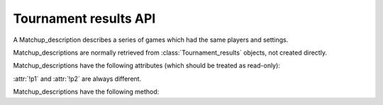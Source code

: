 Tournament results API
----------------------

.. class:: Matchup_description

   A Matchup_description describes a series of games which had the same
   players and settings.

   Matchup_descriptions are normally retrieved from
   :class:`Tournament_results` objects, not created directly.

   Matchup_descriptions have the following attributes (which should be treated
   as read-only):

   .. attribute:: id

      The :ref:`matchup id <matchup id>` (a string, usually 1 to 3 characters)

   .. attribute:: p1

      The :ref:`player code <player codes>` of the first player

   .. attribute:: p2

      The :ref:`player code <player codes>` of the second player

   :attr:`!p1` and :attr:`!p2` are always different.

   .. todo:: Explain that they match the Game_results. Explain about #2 stuff.


   .. attribute:: name

      String describing the matchup (eg ``xxx v yyy``)

   .. attribute:: board_size

      Integer (eg ``19``)

   .. attribute:: komi

      Float (eg ``7.0``)

   .. attribute:: alternating

      Bool. If this is False, :attr:`p1` played black and :attr:`p2` played
      white; otherwise they alternated.

   .. attribute:: handicap

      Integer or ``None``

   .. attribute:: handicap_style

      String: ``fixed`` or ``free``

   .. attribute:: move_limit

      Integer or ``None``. See :ref:`playing games`.

   .. attribute:: scorer

      String: ``internal`` or ``players``. See :ref:`scoring`.

   .. attribute:: number_of_games

      Integer or ``None``. This is the number of games requested in the
      control file; it may not match the number of game results that are
      available.


   Matchup_descriptions have the following method:

   .. method:: describe_details()

      Return a text description of the matchup's game settings.

      This covers the most important game settings which can't be observed in
      the results table (board size, handicap, and komi).

